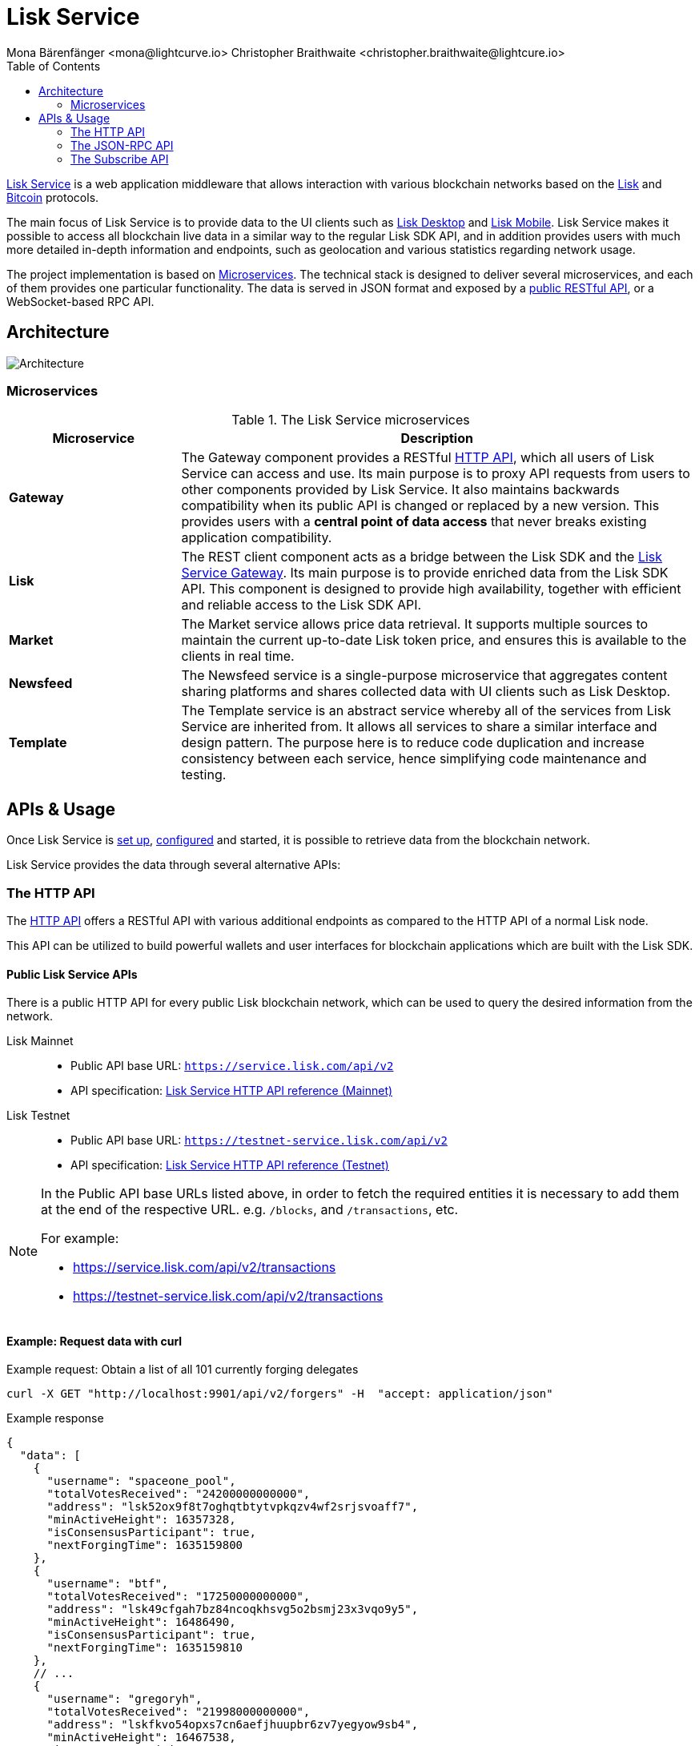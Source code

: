 = Lisk Service
Mona Bärenfänger <mona@lightcurve.io> Christopher Braithwaite <christopher.braithwaite@lightcure.io>
:description: Describes the general purpose, architecture and usage of Lisk Service.
:toc:
:idseparator: -
:idprefix:
:imagesdir: ../assets/images
:page-no-previous: true

:url_api_mainnet: https://service.lisk.com/api/v2
:url_api_testnet: https://testnet-service.lisk.com/api/v2
:url_rpc_api_mainnet: wss://service.lisk.com/rpc-v2
:url_rpc_api_testnet: wss://testnet-service.lisk.com/rpc-v2
:url_subscribe_api_mainnet: wss://testnet-service.lisk.com/blockchain
:url_subscribe_api_testnet: wss://testnet-service.lisk.com/blockchain
:url_bitcoin: https://en.bitcoin.it/wiki/Protocol_documentation
:url_electrumx_docs: https://electrumx.readthedocs.io/en/latest/
:url_github_lisk_explorer: https://github.com/LiskHQ/lisk-explorer
:url_github_lisk_service: https://github.com/LiskHQ/lisk-service
:url_github_leveldb: https://github.com/google/leveldb
:url_lisk_wallet: https://lisk.com/wallet
:url_moleculer: https://moleculer.services/
:url_nats: http://nats.io/
:url_npm_socketio_client: https://www.npmjs.com/package/socket.io-client

:url_api_http_testnet:  ROOT::api/lisk-service-http-testnet.adoc
:url_api_http:  ROOT::api/lisk-service-http.adoc
:url_api_rpc:  ROOT::api/lisk-service-rpc.adoc
:url_api_subscribe:  ROOT::api/lisk-service-pubsub.adoc
:url_config:  configuration/docker.adoc
:url_protocol: ROOT::understand-blockchain/lisk-protocol/index.adoc
:url_setup:  setup/docker.adoc

{url_github_lisk_service}[Lisk Service^] is a web application middleware that allows interaction with various blockchain networks based on the xref:{url_protocol}[Lisk] and {url_bitcoin}[Bitcoin] protocols.


The main focus of Lisk Service is to provide data to the UI clients such as {url_lisk_wallet}[Lisk Desktop] and {url_lisk_wallet}[Lisk Mobile].
Lisk Service makes it possible to access all blockchain live data in a similar way to the regular Lisk SDK API, and in addition provides users with much more detailed in-depth information and endpoints, such as geolocation and various statistics regarding network usage.

The project implementation is based on <<microservices>>.
The technical stack is designed to deliver several microservices, and each of them provides one particular functionality.
The data is served in JSON format and exposed by a xref:{url_api_http}[public RESTful API], or a WebSocket-based RPC API.

== Architecture

image::architecture.png[Architecture]

[[microservices]]
=== Microservices

//TODO:Update components list

[cols="1,3", options="header"]
.The Lisk Service microservices
|===
|Microservice |Description

|*Gateway*
|The Gateway component provides a RESTful xref:{url_api_http}[HTTP API], which all users of Lisk Service can access and use.
Its main purpose is to proxy API requests from users to other components provided by Lisk Service.
It also maintains backwards compatibility when its public API is changed or replaced by a new version.
This provides users with a **central point of data access** that never breaks existing application compatibility.

|*Lisk*
|The REST client component acts as a bridge between the Lisk SDK and the <<gateway,Lisk Service Gateway>>.
Its main purpose is to provide enriched data from the Lisk SDK API.
This component is designed to provide high availability, together with efficient and reliable access to the Lisk SDK API.

|*Market*
|The Market service allows price data retrieval.
It supports multiple sources to maintain the current up-to-date Lisk token price, and ensures this is available to the clients in real time.

|*Newsfeed*
|The Newsfeed service is a single-purpose microservice that aggregates content sharing platforms and shares collected data with UI clients such as Lisk Desktop.

|*Template*
|The Template service is an abstract service whereby all of the services from Lisk Service are inherited from.
It allows all services to share a similar interface and design pattern.
The purpose here is to reduce code duplication and increase consistency between each service, hence simplifying code maintenance and testing.
|===

[[usage]]
== APIs & Usage

Once Lisk Service is xref:{url_setup}[set up], xref:{url_config}[configured] and started, it is possible to retrieve data from the blockchain network.

Lisk Service provides the data through several alternative APIs:

=== The HTTP API

The xref:{url_api_http}[HTTP API] offers a RESTful API with various additional endpoints as compared to the HTTP API of a normal Lisk node.

This API can be utilized to build powerful wallets and user interfaces for blockchain applications which are built with the Lisk SDK.

==== Public Lisk Service APIs

There is a public HTTP API for every public Lisk blockchain network, which can be used to query the desired information from the network.

Lisk Mainnet::
* Public API base URL: `{url_api_mainnet}`
* API specification: xref:{url_api_http}[Lisk Service HTTP API reference (Mainnet)]

Lisk Testnet::
* Public API base URL: `{url_api_testnet}`
* API specification: xref:{url_api_http_testnet}[Lisk Service HTTP API reference (Testnet)]

[NOTE]
====
In the Public API base URLs listed above, in order to fetch the required entities it is necessary to add them at the end of the respective URL. e.g. `/blocks`, and `/transactions`, etc.

For example:

* https://service.lisk.com/api/v2/transactions
* https://testnet-service.lisk.com/api/v2/transactions
====

==== Example: Request data with curl

.Example request: Obtain a list of all 101 currently forging delegates
[source,bash]
----
curl -X GET "http://localhost:9901/api/v2/forgers" -H  "accept: application/json"
----

.Example response
[source,json]
----
{
  "data": [
    {
      "username": "spaceone_pool",
      "totalVotesReceived": "24200000000000",
      "address": "lsk52ox9f8t7oghqtbtytvpkqzv4wf2srjsvoaff7",
      "minActiveHeight": 16357328,
      "isConsensusParticipant": true,
      "nextForgingTime": 1635159800
    },
    {
      "username": "btf",
      "totalVotesReceived": "17250000000000",
      "address": "lsk49cfgah7bz84ncoqkhsvg5o2bsmj23x3vqo9y5",
      "minActiveHeight": 16486490,
      "isConsensusParticipant": true,
      "nextForgingTime": 1635159810
    },
    // ...
    {
      "username": "gregoryh",
      "totalVotesReceived": "21998000000000",
      "address": "lskfkvo54opxs7cn6aefjhuupbr6zv7yegyow9sb4",
      "minActiveHeight": 16467538,
      "isConsensusParticipant": true,
      "nextForgingTime": 1635160820
    }
  ],
  "meta": {
    "count": 103,
    "offset": 0,
    "total": 103
  }
}
----

=== The JSON-RPC API

The JSON-RPC API provides blockchain data in standardized JSON format over a WebSocket connection.
The API uses the `socket.io` library and it is compatible with JSON-RPC 2.0 standard.

Check out the xref:{url_api_rpc}[] reference for an overview of all available RPC requests.

Lisk Mainnet::
* Public API: `{url_rpc_api_mainnet}`

Lisk Testnet::
* Public API: `{url_rpc_api_testnet}`

==== Example: Emit to remote-procedure calls with socket.io

[source,bash]
----
node --version
# v16.15.0
npm i socket.io-client #<1>
npm i jsome #<2>
----

<1> Use the {url_npm_socketio_client}[socket.io-client^] to connect to the RPC API.
<2> Optionally install `jsome` to prettify the API response.

.rpc.js
[source,js]
----
// 1. Require the dependencies
const io = require('socket.io-client'); // The socket.io client
const jsome = require('jsome'); // Prettifies the JSON output

jsome.params.colored = true;

// Use local Service node
const WS_RPC_ENDPOINT = 'ws://localhost:9901/rpc-v2';
//Use public Service node
//const WS_RPC_ENDPOINT = "wss://service.lisk.com/rpc-v2";

// 2. Connect to Lisk Service via WebSockets
const socket = io(WS_RPC_ENDPOINT, {
  forceNew: true,
  transports: ['websocket']
});

// 3. Emit the remote procedure call
socket.emit('request', {
  jsonrpc: '2.0',
  method: 'get.forgers',
  params: {limit: "5", offset: "0"} },
  answer => {
    // console.log(answer);
    jsome(answer);
    process.exit(0);
});
----

Run the above script with Node.js to receive the API response in the terminal:

[source,bash]
----
node rpc.js
----

=== The Subscribe API

The Subscribe API, or sometimes called the Publish/Subscribe or Event-Driven API uses a two-way streaming connection, which means that not only the client can request the server for a data update, but also the server can notify the client about new data instantly as it arrives.

NOTE: Check out the xref:{url_api_subscribe}[] reference for an overview of all available RPC requests.

Lisk Mainnet::
* Public API: `{url_subscribe_api_mainnet}`

Lisk Testnet::
* Public API: `{url_subscribe_api_testnet}`

==== Example: Subscribe to events with socket.io

Use the {url_npm_socketio_client}[socket.io-client^] to connect to the RPC API.

[source,bash]
----
npm i socket.io-client
----

.subscribe.js
[source,js]
----
const io = require('socket.io-client');
const jsome = require('jsome');

jsome.params.colored = true;

// Uses local Service node
const WS_SUBSCRIBE_ENDPOINT = 'ws://localhost:9901/blockchain';
// Uses public Service node
//const WS_SUBSCRIBE_ENDPOINT = "wss://service.lisk.com/blockchain";

const socket = io(WS_SUBSCRIBE_ENDPOINT, {
	forceNew: true,
	transports: ['websocket'],
});

const subscribe = event => {
	socket.on(event, answer => {
		console.log(`====== ${event} ======`);
		// console.log(answer);
		jsome(answer);
	});
};

subscribe('update.block');
subscribe('update.round');
subscribe('update.forgers');
subscribe('update.transactions.confirmed');
subscribe('update.fee_estimates');

// To log all events
[
	'connect', 'reconnect',
	'connect_error', 'connect_timeout', 'error', 'disconnect',
	'reconnect', 'reconnect_attempt',
	'reconnecting', 'reconnect_error', 'reconnect_failed',
].forEach(item => {
	socket.on(item, res => {
		console.log(`Event: ${item}, res: ${res || '-'}`);
	});
});

// To log incoming data
['status'].forEach(eventName => {
	socket.on(eventName, newData => {
		console.log(
			`Received data from ${WS_SUBSCRIBE_ENDPOINT}/${eventName}: ${newData}`,
		);
	});
});
----

Run the above script with Node.js to receive all published events from the Subscribe API:

[source,bash]
----
node subscribe.js
----
